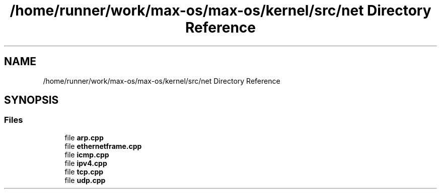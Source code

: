.TH "/home/runner/work/max-os/max-os/kernel/src/net Directory Reference" 3 "Fri Jan 5 2024" "Version 0.1" "Max OS" \" -*- nroff -*-
.ad l
.nh
.SH NAME
/home/runner/work/max-os/max-os/kernel/src/net Directory Reference
.SH SYNOPSIS
.br
.PP
.SS "Files"

.in +1c
.ti -1c
.RI "file \fBarp\&.cpp\fP"
.br
.ti -1c
.RI "file \fBethernetframe\&.cpp\fP"
.br
.ti -1c
.RI "file \fBicmp\&.cpp\fP"
.br
.ti -1c
.RI "file \fBipv4\&.cpp\fP"
.br
.ti -1c
.RI "file \fBtcp\&.cpp\fP"
.br
.ti -1c
.RI "file \fBudp\&.cpp\fP"
.br
.in -1c
